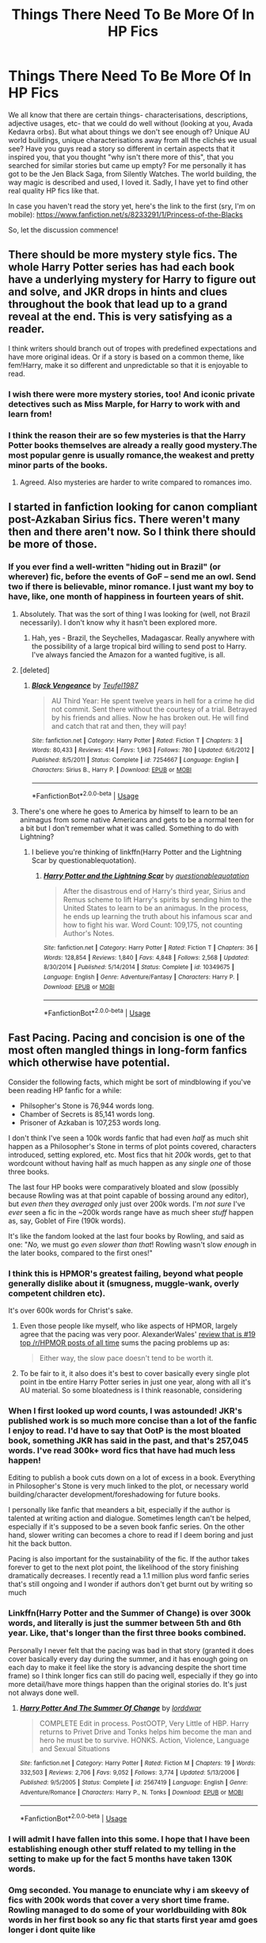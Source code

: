 #+TITLE: Things There Need To Be More Of In HP Fics

* Things There Need To Be More Of In HP Fics
:PROPERTIES:
:Score: 24
:DateUnix: 1546016312.0
:DateShort: 2018-Dec-28
:FlairText: Discussion
:END:
We all know that there are certain things- characterisations, descriptions, adjective usages, etc- that we could do well without (looking at you, Avada Kedavra orbs). But what about things we don't see enough of? Unique AU world buildings, unique characterisations away from all the clichés we usual see? Have you guys read a story so different in certain aspects that it inspired you, that you thought "why isn't there more of this", that you searched for similar stories but came up empty? For me personally it has got to be the Jen Black Saga, from Silently Watches. The world building, the way magic is described and used, I loved it. Sadly, I have yet to find other real quality HP fics like that.

In case you haven't read the story yet, here's the link to the first (sry, I'm on mobile): [[https://www.fanfiction.net/s/8233291/1/Princess-of-the-Blacks]]

So, let the discussion commence!


** There should be more mystery style fics. The whole Harry Potter series has had each book have a underlying mystery for Harry to figure out and solve, and JKR drops in hints and clues throughout the book that lead up to a grand reveal at the end. This is very satisfying as a reader.

I think writers should branch out of tropes with predefined expectations and have more original ideas. Or if a story is based on a common theme, like fem!Harry, make it so different and unpredictable so that it is enjoyable to read.
:PROPERTIES:
:Author: _awesaum_
:Score: 20
:DateUnix: 1546033843.0
:DateShort: 2018-Dec-29
:END:

*** I wish there were more mystery stories, too! And iconic private detectives such as Miss Marple, for Harry to work with and learn from!
:PROPERTIES:
:Author: Suzanne95
:Score: 1
:DateUnix: 1546072170.0
:DateShort: 2018-Dec-29
:END:


*** I think the reason their are so few mysteries is that the Harry Potter books themselves are already a really good mystery.The most popular genre is usually romance,the weakest and pretty minor parts of the books.
:PROPERTIES:
:Score: 1
:DateUnix: 1546148544.0
:DateShort: 2018-Dec-30
:END:

**** Agreed. Also mysteries are harder to write compared to romances imo.
:PROPERTIES:
:Author: _awesaum_
:Score: 1
:DateUnix: 1546170679.0
:DateShort: 2018-Dec-30
:END:


** I started in fanfiction looking for canon compliant post-Azkaban Sirius fics. There weren't many then and there aren't now. So I think there should be more of those.
:PROPERTIES:
:Author: booksandpots
:Score: 17
:DateUnix: 1546020540.0
:DateShort: 2018-Dec-28
:END:

*** If you ever find a well-written "hiding out in Brazil" (or wherever) fic, before the events of GoF -- send me an owl. Send two if there is believable, minor romance. I just want my boy to have, like, one month of happiness in fourteen years of shit.
:PROPERTIES:
:Author: darlingdaaaarling
:Score: 11
:DateUnix: 1546026127.0
:DateShort: 2018-Dec-28
:END:

**** Absolutely. That was the sort of thing I was looking for (well, not Brazil necessarily). I don't know why it hasn't been explored more.
:PROPERTIES:
:Author: booksandpots
:Score: 2
:DateUnix: 1546028698.0
:DateShort: 2018-Dec-28
:END:

***** Hah, yes - Brazil, the Seychelles, Madagascar. Really anywhere with the possibility of a large tropical bird willing to send post to Harry. I've always fancied the Amazon for a wanted fugitive, is all.
:PROPERTIES:
:Author: darlingdaaaarling
:Score: 3
:DateUnix: 1546030784.0
:DateShort: 2018-Dec-29
:END:


**** [deleted]
:PROPERTIES:
:Score: 1
:DateUnix: 1546035120.0
:DateShort: 2018-Dec-29
:END:

***** [[https://www.fanfiction.net/s/7254667/1/][*/Black Vengeance/*]] by [[https://www.fanfiction.net/u/1729392/Teufel1987][/Teufel1987/]]

#+begin_quote
  AU Third Year: He spent twelve years in hell for a crime he did not commit. Sent there without the courtesy of a trial. Betrayed by his friends and allies. Now he has broken out. He will find and catch that rat and then, they will pay!
#+end_quote

^{/Site/:} ^{fanfiction.net} ^{*|*} ^{/Category/:} ^{Harry} ^{Potter} ^{*|*} ^{/Rated/:} ^{Fiction} ^{T} ^{*|*} ^{/Chapters/:} ^{3} ^{*|*} ^{/Words/:} ^{80,433} ^{*|*} ^{/Reviews/:} ^{414} ^{*|*} ^{/Favs/:} ^{1,963} ^{*|*} ^{/Follows/:} ^{780} ^{*|*} ^{/Updated/:} ^{6/6/2012} ^{*|*} ^{/Published/:} ^{8/5/2011} ^{*|*} ^{/Status/:} ^{Complete} ^{*|*} ^{/id/:} ^{7254667} ^{*|*} ^{/Language/:} ^{English} ^{*|*} ^{/Characters/:} ^{Sirius} ^{B.,} ^{Harry} ^{P.} ^{*|*} ^{/Download/:} ^{[[http://www.ff2ebook.com/old/ffn-bot/index.php?id=7254667&source=ff&filetype=epub][EPUB]]} ^{or} ^{[[http://www.ff2ebook.com/old/ffn-bot/index.php?id=7254667&source=ff&filetype=mobi][MOBI]]}

--------------

*FanfictionBot*^{2.0.0-beta} | [[https://github.com/tusing/reddit-ffn-bot/wiki/Usage][Usage]]
:PROPERTIES:
:Author: FanfictionBot
:Score: 1
:DateUnix: 1546035139.0
:DateShort: 2018-Dec-29
:END:


**** There's one where he goes to America by himself to learn to be an animagus from some native Americans and gets to be a normal teen for a bit but I don't remember what it was called. Something to do with Lightning?
:PROPERTIES:
:Author: roseworthh
:Score: 1
:DateUnix: 1546039718.0
:DateShort: 2018-Dec-29
:END:

***** I believe you're thinking of linkffn(Harry Potter and the Lightning Scar by questionablequotation).
:PROPERTIES:
:Author: steve_wheeler
:Score: 2
:DateUnix: 1546295419.0
:DateShort: 2019-Jan-01
:END:

****** [[https://www.fanfiction.net/s/10349675/1/][*/Harry Potter and the Lightning Scar/*]] by [[https://www.fanfiction.net/u/5729966/questionablequotation][/questionablequotation/]]

#+begin_quote
  After the disastrous end of Harry's third year, Sirius and Remus scheme to lift Harry's spirits by sending him to the United States to learn to be an animagus. In the process, he ends up learning the truth about his infamous scar and how to fight his war. Word Count: 109,175, not counting Author's Notes.
#+end_quote

^{/Site/:} ^{fanfiction.net} ^{*|*} ^{/Category/:} ^{Harry} ^{Potter} ^{*|*} ^{/Rated/:} ^{Fiction} ^{T} ^{*|*} ^{/Chapters/:} ^{36} ^{*|*} ^{/Words/:} ^{128,854} ^{*|*} ^{/Reviews/:} ^{1,840} ^{*|*} ^{/Favs/:} ^{4,848} ^{*|*} ^{/Follows/:} ^{2,568} ^{*|*} ^{/Updated/:} ^{8/30/2014} ^{*|*} ^{/Published/:} ^{5/14/2014} ^{*|*} ^{/Status/:} ^{Complete} ^{*|*} ^{/id/:} ^{10349675} ^{*|*} ^{/Language/:} ^{English} ^{*|*} ^{/Genre/:} ^{Adventure/Fantasy} ^{*|*} ^{/Characters/:} ^{Harry} ^{P.} ^{*|*} ^{/Download/:} ^{[[http://www.ff2ebook.com/old/ffn-bot/index.php?id=10349675&source=ff&filetype=epub][EPUB]]} ^{or} ^{[[http://www.ff2ebook.com/old/ffn-bot/index.php?id=10349675&source=ff&filetype=mobi][MOBI]]}

--------------

*FanfictionBot*^{2.0.0-beta} | [[https://github.com/tusing/reddit-ffn-bot/wiki/Usage][Usage]]
:PROPERTIES:
:Author: FanfictionBot
:Score: 1
:DateUnix: 1546295438.0
:DateShort: 2019-Jan-01
:END:


** Fast Pacing. Pacing and concision is one of the most often mangled things in long-form fanfics which otherwise have potential.

Consider the following facts, which might be sort of mindblowing if you've been reading HP fanfic for a while:

- Philsopher's Stone is 76,944 words long.\\
- Chamber of Secrets is 85,141 words long.
- Prisoner of Azkaban is 107,253 words long.

I don't think I've seen a 100k words fanfic that had even /half/ as much shit happen as a Philosopher's Stone in terms of plot points covered, characters introduced, setting explored, etc. Most fics that hit /200k/ words, get to that wordcount without having half as much happen as any /single one/ of those three books.

The last four HP books were comparatively bloated and slow (possibly because Rowling was at that point capable of bossing around any editor), but /even then/ they /averaged/ only just over 200k words. I'm /not sure/ I've /ever/ seen a fic in the ~200k words range have as much sheer /stuff/ happen as, say, Goblet of Fire (190k words).

It's like the fandom looked at the last four books by Rowling, and said as one: "/No,/ we must go /even slower than that/! Rowling wasn't slow /enough/ in the later books, compared to the first ones!"
:PROPERTIES:
:Author: Escapement
:Score: 20
:DateUnix: 1546028455.0
:DateShort: 2018-Dec-28
:END:

*** I think this is HPMOR's greatest failing, beyond what people generally dislike about it (smugness, muggle-wank, overly competent children etc).

It's over 600k words for Christ's sake.
:PROPERTIES:
:Author: Threedom_isnt_3
:Score: 17
:DateUnix: 1546033297.0
:DateShort: 2018-Dec-29
:END:

**** Even those people like myself, who like aspects of HPMOR, largely agree that the pacing was very poor. AlexanderWales' [[https://www.reddit.com/r/HPMOR/comments/3096lk/spoilers_all_a_critical_review_of_hpmor/][review that is #19 top /r/HPMOR posts of all time]] sums the pacing problems up as:

#+begin_quote
  Either way, the slow pace doesn't tend to be worth it.
#+end_quote
:PROPERTIES:
:Author: Escapement
:Score: 10
:DateUnix: 1546035510.0
:DateShort: 2018-Dec-29
:END:


**** To be fair to it, it also does it's best to cover basically every single plot point in tbe entire Harry Potter series in just one year, along with all it's AU material. So some bloatedness is I think reasonable, considering
:PROPERTIES:
:Author: ATRDCI
:Score: 1
:DateUnix: 1546099682.0
:DateShort: 2018-Dec-29
:END:


*** When I first looked up word counts, I was astounded! JKR's published work is so much more concise than a lot of the fanfic I enjoy to read. I'd have to say that OotP is the most bloated book, something JKR has said in the past, and that's 257,045 words. I've read 300k+ word fics that have had much less happen!

Editing to publish a book cuts down on a lot of excess in a book. Everything in Philosopher's Stone is very much linked to the plot, or necessary world building/character development/foreshadowing for future books.

I personally like fanfic that meanders a bit, especially if the author is talented at writing action and dialogue. Sometimes length can't be helped, especially if it's supposed to be a seven book fanfic series. On the other hand, slower writing can becomes a chore to read if I deem boring and just hit the back button.

Pacing is also important for the sustainability of the fic. If the author takes forever to get to the next plot point, the likelihood of the story finishing dramatically decreases. I recently read a 1.1 million plus word fanfic series that's still ongoing and I wonder if authors don't get burnt out by writing so much
:PROPERTIES:
:Author: _awesaum_
:Score: 5
:DateUnix: 1546033506.0
:DateShort: 2018-Dec-29
:END:


*** Linkffn(Harry Potter and the Summer of Change) is over 300k words, and literally is just the summer between 5th and 6th year. Like, that's longer than the first three books combined.

Personally I never felt that the pacing was bad in that story (granted it does cover basically every day during the summer, and it has enough going on each day to make it feel like the story is advancing despite the short time frame) so I think longer fics can still do pacing well, especially if they go into more detail/have more things happen than the original stories do. It's just not always done well.
:PROPERTIES:
:Author: darkpothead
:Score: 3
:DateUnix: 1546116508.0
:DateShort: 2018-Dec-30
:END:

**** [[https://www.fanfiction.net/s/2567419/1/][*/Harry Potter And The Summer Of Change/*]] by [[https://www.fanfiction.net/u/708471/lorddwar][/lorddwar/]]

#+begin_quote
  COMPLETE Edit in process. PostOOTP, Very Little of HBP. Harry returns to Privet Drive and Tonks helps him become the man and hero he must be to survive. HONKS. Action, Violence, Language and Sexual Situations
#+end_quote

^{/Site/:} ^{fanfiction.net} ^{*|*} ^{/Category/:} ^{Harry} ^{Potter} ^{*|*} ^{/Rated/:} ^{Fiction} ^{M} ^{*|*} ^{/Chapters/:} ^{19} ^{*|*} ^{/Words/:} ^{332,503} ^{*|*} ^{/Reviews/:} ^{2,706} ^{*|*} ^{/Favs/:} ^{9,052} ^{*|*} ^{/Follows/:} ^{3,774} ^{*|*} ^{/Updated/:} ^{5/13/2006} ^{*|*} ^{/Published/:} ^{9/5/2005} ^{*|*} ^{/Status/:} ^{Complete} ^{*|*} ^{/id/:} ^{2567419} ^{*|*} ^{/Language/:} ^{English} ^{*|*} ^{/Genre/:} ^{Adventure/Romance} ^{*|*} ^{/Characters/:} ^{Harry} ^{P.,} ^{N.} ^{Tonks} ^{*|*} ^{/Download/:} ^{[[http://www.ff2ebook.com/old/ffn-bot/index.php?id=2567419&source=ff&filetype=epub][EPUB]]} ^{or} ^{[[http://www.ff2ebook.com/old/ffn-bot/index.php?id=2567419&source=ff&filetype=mobi][MOBI]]}

--------------

*FanfictionBot*^{2.0.0-beta} | [[https://github.com/tusing/reddit-ffn-bot/wiki/Usage][Usage]]
:PROPERTIES:
:Author: FanfictionBot
:Score: 1
:DateUnix: 1546116533.0
:DateShort: 2018-Dec-30
:END:


*** I will admit I have fallen into this some. I hope that I have been establishing enough other stuff related to my telling in the setting to make up for the fact 5 months have taken 130K words.
:PROPERTIES:
:Author: Geairt_Annok
:Score: 1
:DateUnix: 1546106537.0
:DateShort: 2018-Dec-29
:END:


*** Omg seconded. You manage to enunciate why i am skeevy of fics with 200k words that cover a very short time frame. Rowling managed to do some of your worldbuilding with 80k words in her first book so any fic that starts first year amd goes longer i dont quite like
:PROPERTIES:
:Author: FinallyGivenIn
:Score: 1
:DateUnix: 1546145952.0
:DateShort: 2018-Dec-30
:END:


** One of the first fanfictions I read, in fact. It only had a few thousand words, and I don't even remember its name, but it made me search for more. To no avail, though. It was a fanfiction about Grindelwald and Dumbledore having a discussion. The discussion was in fact about nothing at all, and yet managed to convey what 'Greater Good' truly means. It is a concept so misunderstood and abused in Harry Potter fanfictions because people were unable to comprehend where it stems from, that I always find myself remembered of that little fanfic, when I read about 'the Greater Good' or some scheming Dumbledore doing this or that.

I wish people would /think/ and give us more depth to a character. /How/ and /Why/ do they act? What morals drive them? What is their motive? I am quite tired of 'suddenly he's dark', without explaining what 'dark' is, and how the character came to be 'dark'. Was he good before? And what is the good he was before? [...]

Since I haven't found yet anything of the sort, I have gotten started on writing something along the lines myself. It is interesting, to say the least, because the more I dive into the idea, the more I learn myself, and the more I want to write.

​
:PROPERTIES:
:Score: 18
:DateUnix: 1546018337.0
:DateShort: 2018-Dec-28
:END:

*** coud you link it, please?
:PROPERTIES:
:Author: natus92
:Score: 2
:DateUnix: 1546088004.0
:DateShort: 2018-Dec-29
:END:

**** Could you specify what you want me to link?
:PROPERTIES:
:Score: 1
:DateUnix: 1546089744.0
:DateShort: 2018-Dec-29
:END:

***** Oh sorry, I guess I didnt see that you cant remember the fic you mentioned in your post....Are you planning to publish the stuff you are writing right now?
:PROPERTIES:
:Author: natus92
:Score: 2
:DateUnix: 1546104118.0
:DateShort: 2018-Dec-29
:END:

****** Indeed. I have about 20 chapters done, - since I've been working on the story for years, writing whenever I found time. I have published eight chapters, as of now.

It takes me some time to publish the chapters because I tend to rewrite alot. Hope you enjoy it, though.

linkffn(13140759)
:PROPERTIES:
:Score: 1
:DateUnix: 1546104981.0
:DateShort: 2018-Dec-29
:END:

******* [[https://www.fanfiction.net/s/13140759/1/][*/The Banality of Evil/*]] by [[https://www.fanfiction.net/u/10186811/Brandschlag][/Brandschlag/]]

#+begin_quote
  Or why the mind is free. - A story about a rather detached Harry Potter trying to make his way through life after the war. Can he handle whatever life decides to throw at him? And is he going to the right thing? And what is the right thing? Let's find out. Non-Epilogue Compliant Post-War Story.
#+end_quote

^{/Site/:} ^{fanfiction.net} ^{*|*} ^{/Category/:} ^{Harry} ^{Potter} ^{*|*} ^{/Rated/:} ^{Fiction} ^{M} ^{*|*} ^{/Chapters/:} ^{8} ^{*|*} ^{/Words/:} ^{69,339} ^{*|*} ^{/Reviews/:} ^{8} ^{*|*} ^{/Favs/:} ^{36} ^{*|*} ^{/Follows/:} ^{51} ^{*|*} ^{/Updated/:} ^{12/26} ^{*|*} ^{/Published/:} ^{12/7} ^{*|*} ^{/id/:} ^{13140759} ^{*|*} ^{/Language/:} ^{English} ^{*|*} ^{/Genre/:} ^{Adventure/Fantasy} ^{*|*} ^{/Characters/:} ^{Harry} ^{P.,} ^{Rubeus} ^{H.} ^{*|*} ^{/Download/:} ^{[[http://www.ff2ebook.com/old/ffn-bot/index.php?id=13140759&source=ff&filetype=epub][EPUB]]} ^{or} ^{[[http://www.ff2ebook.com/old/ffn-bot/index.php?id=13140759&source=ff&filetype=mobi][MOBI]]}

--------------

*FanfictionBot*^{2.0.0-beta} | [[https://github.com/tusing/reddit-ffn-bot/wiki/Usage][Usage]]
:PROPERTIES:
:Author: FanfictionBot
:Score: 1
:DateUnix: 1546104991.0
:DateShort: 2018-Dec-29
:END:

******** Thanks!
:PROPERTIES:
:Author: natus92
:Score: 1
:DateUnix: 1546107880.0
:DateShort: 2018-Dec-29
:END:

********* You are welcome :)
:PROPERTIES:
:Score: 1
:DateUnix: 1546155674.0
:DateShort: 2018-Dec-30
:END:


** I really enjoy OC-centric fics. I understand why lots of people don't, and tbh, I'm not entirely sure why I'm drawn to them so much. But I just always think it's great when an author creates a group of people in the HP verse who are only loosely (or not at all) connected to JKR's characters.

When I found linkffn(Latet Anguis In Herba) my response was, "This is amazing!! First of all, why have I never heard of this story before, and second of all, why aren't there more stories like this??"

Then I look at the number of follows and favorites, and I'm like, "Oh. That's why." Lol.
:PROPERTIES:
:Author: FitzDizzyspells
:Score: 9
:DateUnix: 1546023141.0
:DateShort: 2018-Dec-28
:END:

*** [[https://www.fanfiction.net/s/2233473/1/][*/Latet Anguis In Herba/*]] by [[https://www.fanfiction.net/u/4095/Slide][/Slide/]]

#+begin_quote
  A collection of shorts covering the school years of a group of Slytherin students at Hogwarts. Voldemort might not be their primary concern, but that doesn't guarantee carefree times in the powerplays of the House of the ambitious and cunning.
#+end_quote

^{/Site/:} ^{fanfiction.net} ^{*|*} ^{/Category/:} ^{Harry} ^{Potter} ^{*|*} ^{/Rated/:} ^{Fiction} ^{T} ^{*|*} ^{/Chapters/:} ^{8} ^{*|*} ^{/Words/:} ^{51,700} ^{*|*} ^{/Reviews/:} ^{27} ^{*|*} ^{/Favs/:} ^{79} ^{*|*} ^{/Follows/:} ^{36} ^{*|*} ^{/Updated/:} ^{9/2/2005} ^{*|*} ^{/Published/:} ^{1/24/2005} ^{*|*} ^{/Status/:} ^{Complete} ^{*|*} ^{/id/:} ^{2233473} ^{*|*} ^{/Language/:} ^{English} ^{*|*} ^{/Genre/:} ^{Drama/Fantasy} ^{*|*} ^{/Download/:} ^{[[http://www.ff2ebook.com/old/ffn-bot/index.php?id=2233473&source=ff&filetype=epub][EPUB]]} ^{or} ^{[[http://www.ff2ebook.com/old/ffn-bot/index.php?id=2233473&source=ff&filetype=mobi][MOBI]]}

--------------

*FanfictionBot*^{2.0.0-beta} | [[https://github.com/tusing/reddit-ffn-bot/wiki/Usage][Usage]]
:PROPERTIES:
:Author: FanfictionBot
:Score: 4
:DateUnix: 1546023151.0
:DateShort: 2018-Dec-28
:END:


*** I love good OC stories. They are a great way to expand on the world. The problem is that a lot of the times OCs are created for other purposes, it serns. As love interest for canon characters of as super-powerful "helper" ( more like spotlight stealer, but nominally, in many of those stories, Harry still is the main hero). - Thus, many people are weary of OCs.

The second issue is that more people simply are attached to our main characters and want to read more about them. Thus, less interest in fics not about them exists.
:PROPERTIES:
:Author: a_sack_of_hamsters
:Score: 5
:DateUnix: 1546041208.0
:DateShort: 2018-Dec-29
:END:

**** I think its more difficult to come up with your own characters too.
:PROPERTIES:
:Author: natus92
:Score: 1
:DateUnix: 1546042191.0
:DateShort: 2018-Dec-29
:END:


**** Yep. It makes total sense to me why OC fics would be way less popular. But I love ‘em. I would love to regularly search the “OC” character tag and see what fun, new wizarding world characters people have come up with! But, like you say, that doesn't really work because, more often than not, they're just self-inserts.
:PROPERTIES:
:Author: FitzDizzyspells
:Score: 1
:DateUnix: 1546042530.0
:DateShort: 2018-Dec-29
:END:


** Fics focused on the first Order of the Phoenix (or the original Death Eaters) with creative use of magic, befitting well-trained adults who were led by two most skilled wizards alive. I've yet to see a single multi-chapter fic focused on any character we know fought in the first war that made me think: "wow, this battle is really interesting" or "this magic very inventive." I can't believe the end all be all of dueling is /expelliarmus/.
:PROPERTIES:
:Author: darlingdaaaarling
:Score: 9
:DateUnix: 1546027267.0
:DateShort: 2018-Dec-28
:END:


** General:

- Originality. You'd think, given the large quantity of HP fanfiction out there, that there would be a lot of variety. But when there's literally 5000 completely interchangeable indy!Harry bashing fics out there, and similar numbers for other popular tropes, the fandom very quickly shrinks.

Specific:

- Talented Harry who retains his core canon character. Most talented Harry fics will do a character transplant. But PoA already laid down a path for Harry to be talented in his own learn-by-doing way.

- Genuinely magical magic. Almost all fics treat magic as a physical force. Even those that explicitly denounce magic as energy will tend to still have it as an energy analogue.

- Non-harem, M-rated Harry/Susan.

- The trio. Almost all fanfic ditches at least one member as soon as possible. It's a very rare fic that keeps them together and expands on their dynamic (see: Forging the Sword). Given that their friendship is one of the key draws of the series, this is unfortunate.
:PROPERTIES:
:Author: Taure
:Score: 25
:DateUnix: 1546020461.0
:DateShort: 2018-Dec-28
:END:

*** u/Hellothere_1:
#+begin_quote
  Originality. You'd think, given the large quantity of HP fanfiction out there, that there would be a lot of variety.
#+end_quote

To expand a bit on that, I'd love to see more stories willing to just ditch the stations of canon. Most fics seem to adhere to them to a degree that's downright contrived. I'm seriously sick of seeing stuff like:

- Fake Moody gets caught but Voldemort still places Harry in the tournament somehow.

- Harry strikes a close friendship with Ginny in CoS but the chamber plot continues in exactly the same fashion.

- Pettigrew is caught and questioned just long enough to prove Sirius innocence but then miraculously escapes from ministry custody so he can fulfil his part in the graveyard plot.

- The graveyard in general. I'm just sick of it because it always seems to happen the exact same way. Even if Harry is rediculously powerful and/or competent or even rediscovered some ancient method of unblockable instant teleportation he somehow always manages to be incapacitated by Wormtail of all people for long enough to complete the ritual. For fuck's sake, just come up with an original way to revive Voldemort for once.

- Same thing applies to a lesser degree to the Ministry trap in OotP and the Hogwarts raid in HbP, though thankfully there's usually a bit more creativity there.
:PROPERTIES:
:Author: Hellothere_1
:Score: 10
:DateUnix: 1546032666.0
:DateShort: 2018-Dec-29
:END:

**** I mean, the reason people don't do this is simple: it's hard.

If you have the general canon framework, you can write 100k words easily just following canon with whatever minor differences you find cool. It's hard to create an original plot.
:PROPERTIES:
:Author: Threedom_isnt_3
:Score: 6
:DateUnix: 1546033179.0
:DateShort: 2018-Dec-29
:END:

***** [deleted]
:PROPERTIES:
:Score: -2
:DateUnix: 1546037362.0
:DateShort: 2018-Dec-29
:END:


*** The magic thing is also something that bothers me to be honest but not for the reason you mentioned. If people try to expand the magical aspect in HP fics all they do is add blood magic most of the time. But there is so much more the HP universe has to offer in that regard. It would give the universe and fics so much more originality to see this expanded.
:PROPERTIES:
:Score: 9
:DateUnix: 1546020999.0
:DateShort: 2018-Dec-28
:END:

**** The thing is, unless you are at Dumbledore's/Voldemort's level, your best choice for combat magic are area-of-effect spells like blasting curses. Using anything else is just hindering yourself. Why disarm with magic when you can quite literally disarm your enemy? Why stun fascist thugs trying to purge an entire race when you can put them down for good? They will just be revived by their comrades.

Obviously, transfiguring field fortifications or otherwise creating cover is valid if you have time, but by the time you have turned that bookshelf behind the Death Eater into a lion, you took a blood boiling curse and are slowly and painfully dying while the DE can deal with the lion unmolested.

Of course, things like +magical mortar rounds+ mandrakes have their uses, but only in certain situations.

And I know that it takes some of the "magic" away to turn duels into gunfights, but there is a reason armies drop bombs on the enemy instead of beer.
:PROPERTIES:
:Author: Hellstrike
:Score: 1
:DateUnix: 1546036777.0
:DateShort: 2018-Dec-29
:END:

***** Hell what about transfiguring the air around their face into acid or nerve gas.

What about transfiguring an oppenents clothes into spike ridden trapp, ie Iron Maiden.

Why not just use the Killing Curse if you are able?

What about summoning U238 until you have enough to go critical?

What about abusing the switching spell to cover them in naplam and ignite it?

Why not transfigure the ground/their clothes/etc into white phosphorus?

Wow, this is fun. Gonna have to remember some of these for my own story(s)

​
:PROPERTIES:
:Author: Geairt_Annok
:Score: 1
:DateUnix: 1546106336.0
:DateShort: 2018-Dec-29
:END:

****** I've seen that first one done. Haven't seen the second, but I've seen "accio shoes" to trip up an opponent. Saw the white phosphorus thing used on the troll once.

I've also seen "accio heart" (also brain/kneecap) used a time or two. There was one story I read (don't remember the name, unfortunately), where Harry and the twins are in Grimmauld, possibly drunk, and have Harry experiment with overpowered "accio" spells, such as "accio Snape's dark mark" and "accio Voldemort's arms."
:PROPERTIES:
:Author: steve_wheeler
:Score: 2
:DateUnix: 1546295793.0
:DateShort: 2019-Jan-01
:END:


****** Actually, you need U235 to get a critical reaction going.
:PROPERTIES:
:Author: Hellstrike
:Score: 1
:DateUnix: 1546106725.0
:DateShort: 2018-Dec-29
:END:

******* That is right. 238 is the more common form. My bad.
:PROPERTIES:
:Author: Geairt_Annok
:Score: 1
:DateUnix: 1546106758.0
:DateShort: 2018-Dec-29
:END:


*** I think people struggle capturing the trio's dynamic, because they generally like Harry + just one of the others. So whoever they dislike, Ron or Hermione, gets pushed to the side.

Also, is your request for Harry/Susan pairings a hint for the future of Victoria Potter? ;) They are good friends, after all.
:PROPERTIES:
:Author: Threedom_isnt_3
:Score: 5
:DateUnix: 1546033436.0
:DateShort: 2018-Dec-29
:END:

**** u/Hellstrike:
#+begin_quote
  because they generally like Harry + just one of the others. So whoever they dislike, Ron or Hermione, gets pushed to the side.
#+end_quote

You also only have a finite amount of space to fill, and more than three characters make scenes very confusing (dialogue tags everywhere). If you want to include a new character, someone else has to go, or you need to be a really, really skilled writer to pull the narrative off (I certainly am not).

Also, not every character fits every plot. Say for whatever reason Harry gets into underground street racing/tuning (eg Sirius left him an R-33 Skyline and Harry needs something to take his mind off from Voldemort). How do you shoehorn Ron into a story about superchargers, compression ratios and the like if he cannot even use a telephone? Harry might have read a lot of books about cars while at Privet Drive and he has a clear-cut motivation, but someone raised with magic?
:PROPERTIES:
:Author: Hellstrike
:Score: 2
:DateUnix: 1546037755.0
:DateShort: 2018-Dec-29
:END:


*** I'd take just a /good/ Harry/Susan. It doesn't even have to be M-rated.
:PROPERTIES:
:Author: moonsilence
:Score: 3
:DateUnix: 1546031486.0
:DateShort: 2018-Dec-29
:END:

**** linkffn(Final Protocol).
:PROPERTIES:
:Author: avittamboy
:Score: 1
:DateUnix: 1546035861.0
:DateShort: 2018-Dec-29
:END:

***** [[https://www.fanfiction.net/s/12775205/1/][*/Final Protocol/*]] by [[https://www.fanfiction.net/u/116880/Lord-Silvere][/Lord Silvere/]]

#+begin_quote
  Susan Bones, permanent nurse and bodyguard to the comatose Harry Potter, is commanded to execute the Order's final protocol. As hoped, Harry and Susan are transported to the past. But, Harry's recovery is only partial, so Susan must add to her duties the role of foot soldier as the two use their knowledge of the future against Voldemort. H/S. Time Travel. Subtle Soul Bond
#+end_quote

^{/Site/:} ^{fanfiction.net} ^{*|*} ^{/Category/:} ^{Harry} ^{Potter} ^{*|*} ^{/Rated/:} ^{Fiction} ^{T} ^{*|*} ^{/Chapters/:} ^{14} ^{*|*} ^{/Words/:} ^{67,005} ^{*|*} ^{/Reviews/:} ^{442} ^{*|*} ^{/Favs/:} ^{735} ^{*|*} ^{/Follows/:} ^{1,161} ^{*|*} ^{/Updated/:} ^{11/29} ^{*|*} ^{/Published/:} ^{12/27/2017} ^{*|*} ^{/id/:} ^{12775205} ^{*|*} ^{/Language/:} ^{English} ^{*|*} ^{/Genre/:} ^{Adventure/Romance} ^{*|*} ^{/Download/:} ^{[[http://www.ff2ebook.com/old/ffn-bot/index.php?id=12775205&source=ff&filetype=epub][EPUB]]} ^{or} ^{[[http://www.ff2ebook.com/old/ffn-bot/index.php?id=12775205&source=ff&filetype=mobi][MOBI]]}

--------------

*FanfictionBot*^{2.0.0-beta} | [[https://github.com/tusing/reddit-ffn-bot/wiki/Usage][Usage]]
:PROPERTIES:
:Author: FanfictionBot
:Score: 2
:DateUnix: 1546035875.0
:DateShort: 2018-Dec-29
:END:


*** u/Kjartan_Aurland:
#+begin_quote
  Originality.
#+end_quote

It's more of a risk to publish more original stuff. Nobody likes to put in hours of effort writing and have it all fall flat and be completely ignored because it wasn't Slytherin Harry #8,698.

That said, I do agree - I wish there was more original stuff, especially the wildly original things like Hell Eyes. When they're good, they're refreshing breaks from the norm and very fun to read.
:PROPERTIES:
:Author: Kjartan_Aurland
:Score: 3
:DateUnix: 1546045934.0
:DateShort: 2018-Dec-29
:END:


*** Can you expand a bit on the idea of Harry learning by doing as opposed to having a personality transplant? I'll agree that most fics that power up Harry/make him more talented do so by turning him into a bookworm, but the only alternative I can think of is having him learn from a succession of powerful tutors (and then that raises the question of where they were/what they were doing during the whole First/Second war). I'm wondering if there's a way to have him learn by doing that's still mostly self-driven or if the only route that doesn't involve others is the book-learning route that most authors choose.
:PROPERTIES:
:Author: bgottfried91
:Score: 2
:DateUnix: 1546031866.0
:DateShort: 2018-Dec-29
:END:


** Character impact: I've read stories where either OCs are introduced, or one character makes a critical game-changing decision...only for the plot to follow exactly as canon. What the fuck, how can the plot not change if massive decisions that are apparently game changing happen? Also, why introduce a damn OC if all the OC ever does is be an additional name in the story without changing the events of the story?

Duelling: To many authors, duelling ends at fucking shit like Expelliarmus and Stupefy. A second year charm, and a fourth year spell respectively. For Dark wizards, it ends with the unforgivables. FFS people, include some kickass scenes, like the battle between Dumbledore and Voldemort! That scene had real power, where the two combatants shaped the battlefield according to their will, that's what I'd really like to see more of. Some elemental spells, transfiguration, inventive uses of charms - these things can make duels amazing, and is what Dumbledore essentially uses in that fight. But nope, instead we're left with veteran Aurors shouting Expelliarmus and Stupefy at the top of their voices.
:PROPERTIES:
:Author: avittamboy
:Score: 7
:DateUnix: 1546036940.0
:DateShort: 2018-Dec-29
:END:


** Unique Daphne characterisations is something I'm always looking for. In linkffn(Unatoned) there's a great unique Daphne. I also read another post Hogwarts fic where the whole controlled Ice Queen thing is thrown by the wayside and she's portrayed as an average student with a penchant to use explicit language, also a very unique portrayal. I love Daphne fics in any form and even the standard fanon iteration of her I enjoy, but for such a blank slate I just wish for more variation.

On another note I would also like way more fics exploring Lilly and Harry's relationship. There are plenty of fics where his parents are alive or time travel or dimension travel happens, but those fics so rarely have a good portrayal of Lily. I want her to be prominent and Harry finally getting a mother to be an important part of the story.
:PROPERTIES:
:Author: MartDiamond
:Score: 10
:DateUnix: 1546018402.0
:DateShort: 2018-Dec-28
:END:

*** [[https://www.fanfiction.net/s/8262940/1/][*/Unatoned/*]] by [[https://www.fanfiction.net/u/1232425/SeriousScribble][/SeriousScribble/]]

#+begin_quote
  Secrets of the war, a murder and a fatal attraction: After his victory over Voldemort, Harry became an Auror, and realised quickly that it wasn't at all like he had imagined. Disillusioned with the Ministry, he takes on a last case, but when he starts digging deeper, his life takes a sudden turn ... AUish, Post-Hogwarts. HP/DG
#+end_quote

^{/Site/:} ^{fanfiction.net} ^{*|*} ^{/Category/:} ^{Harry} ^{Potter} ^{*|*} ^{/Rated/:} ^{Fiction} ^{M} ^{*|*} ^{/Chapters/:} ^{23} ^{*|*} ^{/Words/:} ^{103,724} ^{*|*} ^{/Reviews/:} ^{605} ^{*|*} ^{/Favs/:} ^{1,403} ^{*|*} ^{/Follows/:} ^{882} ^{*|*} ^{/Updated/:} ^{11/21/2012} ^{*|*} ^{/Published/:} ^{6/27/2012} ^{*|*} ^{/Status/:} ^{Complete} ^{*|*} ^{/id/:} ^{8262940} ^{*|*} ^{/Language/:} ^{English} ^{*|*} ^{/Genre/:} ^{Crime/Drama} ^{*|*} ^{/Characters/:} ^{Harry} ^{P.,} ^{Daphne} ^{G.} ^{*|*} ^{/Download/:} ^{[[http://www.ff2ebook.com/old/ffn-bot/index.php?id=8262940&source=ff&filetype=epub][EPUB]]} ^{or} ^{[[http://www.ff2ebook.com/old/ffn-bot/index.php?id=8262940&source=ff&filetype=mobi][MOBI]]}

--------------

*FanfictionBot*^{2.0.0-beta} | [[https://github.com/tusing/reddit-ffn-bot/wiki/Usage][Usage]]
:PROPERTIES:
:Author: FanfictionBot
:Score: 1
:DateUnix: 1546018413.0
:DateShort: 2018-Dec-28
:END:


*** [deleted]
:PROPERTIES:
:Score: 1
:DateUnix: 1546061833.0
:DateShort: 2018-Dec-29
:END:

**** [[https://www.fanfiction.net/s/11487772/1/][*/The Amalgamation Agreement/*]] by [[https://www.fanfiction.net/u/1280940/TheUnrealInsomniac][/TheUnrealInsomniac/]]

#+begin_quote
  'Don't think of it as a marriage contract, I don't! It makes it easier- think of it as ... an amalgamation agreement. Makes it sound less complicated.' Harry/Daphne. EWE.
#+end_quote

^{/Site/:} ^{fanfiction.net} ^{*|*} ^{/Category/:} ^{Harry} ^{Potter} ^{*|*} ^{/Rated/:} ^{Fiction} ^{M} ^{*|*} ^{/Chapters/:} ^{7} ^{*|*} ^{/Words/:} ^{47,739} ^{*|*} ^{/Reviews/:} ^{544} ^{*|*} ^{/Favs/:} ^{1,765} ^{*|*} ^{/Follows/:} ^{2,634} ^{*|*} ^{/Updated/:} ^{4/26/2017} ^{*|*} ^{/Published/:} ^{9/4/2015} ^{*|*} ^{/id/:} ^{11487772} ^{*|*} ^{/Language/:} ^{English} ^{*|*} ^{/Genre/:} ^{Romance/Humor} ^{*|*} ^{/Characters/:} ^{<Harry} ^{P.,} ^{Daphne} ^{G.>} ^{*|*} ^{/Download/:} ^{[[http://www.ff2ebook.com/old/ffn-bot/index.php?id=11487772&source=ff&filetype=epub][EPUB]]} ^{or} ^{[[http://www.ff2ebook.com/old/ffn-bot/index.php?id=11487772&source=ff&filetype=mobi][MOBI]]}

--------------

*FanfictionBot*^{2.0.0-beta} | [[https://github.com/tusing/reddit-ffn-bot/wiki/Usage][Usage]]
:PROPERTIES:
:Author: FanfictionBot
:Score: 1
:DateUnix: 1546061848.0
:DateShort: 2018-Dec-29
:END:


**** Yeah, that's the one.
:PROPERTIES:
:Author: MartDiamond
:Score: 1
:DateUnix: 1546076387.0
:DateShort: 2018-Dec-29
:END:


*** Untoned is a pretty good story. That's because it's basically a retelling of The Big Sleep. Maybe there's room for The Maltese Snorkack?
:PROPERTIES:
:Author: steve_wheeler
:Score: 1
:DateUnix: 1546324686.0
:DateShort: 2019-Jan-01
:END:


*** Check out Daphne Greengrass and the importance of Intent for this year's best story with her in.
:PROPERTIES:
:Author: Hellstrike
:Score: 1
:DateUnix: 1546019158.0
:DateShort: 2018-Dec-28
:END:

**** Not Path to Power?
:PROPERTIES:
:Author: avittamboy
:Score: 2
:DateUnix: 1546037283.0
:DateShort: 2018-Dec-29
:END:

***** I'm not a huge fan of first-year stories. 11-year old protagonists aren't simply as exciting because you cannot have complex plots or interpersonal relations without being utterly ridiculous.
:PROPERTIES:
:Author: Hellstrike
:Score: 2
:DateUnix: 1546038051.0
:DateShort: 2018-Dec-29
:END:

****** Okay, but it just spends four or five chapters in first year.
:PROPERTIES:
:Author: avittamboy
:Score: 3
:DateUnix: 1546038335.0
:DateShort: 2018-Dec-29
:END:


**** I'll check it when out, thanks
:PROPERTIES:
:Author: MartDiamond
:Score: 1
:DateUnix: 1546020170.0
:DateShort: 2018-Dec-28
:END:


** Personally I'd like to see a lot more crossovers with The Addams family , like *When Harry met Wednesday.*

Or any crossover BUT no slash.

Male SI's would be nice too BUT no harems or canon rehash.

OR AT LEAST FINISHED FICS!
:PROPERTIES:
:Author: DEFEATED_GUY
:Score: 4
:DateUnix: 1546056628.0
:DateShort: 2018-Dec-29
:END:

*** [deleted]
:PROPERTIES:
:Score: 1
:DateUnix: 1546074017.0
:DateShort: 2018-Dec-29
:END:

**** idk, in most of them he becomes an Addams. Unless you're saying that Black!Harry fics are kind of an addams crossover?
:PROPERTIES:
:Author: DEFEATED_GUY
:Score: 1
:DateUnix: 1546109557.0
:DateShort: 2018-Dec-29
:END:


** I fucking love the Black Queen series
:PROPERTIES:
:Score: 2
:DateUnix: 1546034582.0
:DateShort: 2018-Dec-29
:END:

*** And it HURT when it got completed. Will be weird for a while to not see it get updated anymore.
:PROPERTIES:
:Score: 2
:DateUnix: 1546034865.0
:DateShort: 2018-Dec-29
:END:

**** On the plus side, SW is writing a new fic. May not be everyone's style, but I'm really excited for it and to see where it goes.
:PROPERTIES:
:Author: Setiru_Kra
:Score: 2
:DateUnix: 1546052049.0
:DateShort: 2018-Dec-29
:END:


** Post-DH Harry/Fleur or Tonks.
:PROPERTIES:
:Author: raapster
:Score: 2
:DateUnix: 1546040786.0
:DateShort: 2018-Dec-29
:END:


** Definitely more worldbuilding, like magical communities as in The Pureblood Pretense series, Prince of the Dark Kingdom, and Into the Night by Raining Ink. Also more going into how magic works, magic systems, again like in the above fics/series.
:PROPERTIES:
:Author: AriaDraconis
:Score: 2
:DateUnix: 1546069017.0
:DateShort: 2018-Dec-29
:END:


** One of my favourite fics at the moment is linkao3([[https://archiveofourown.org/works/14695419/chapters/33957573]]) There's a a part of it that goes into detail about how parslemouths have special organs in their mouth, similar to snakes, and I remember reading it and going "Fuck, why isn't there anything like that in Canon?"
:PROPERTIES:
:Author: NightWingcalling
:Score: 2
:DateUnix: 1546092765.0
:DateShort: 2018-Dec-29
:END:

*** [[https://archiveofourown.org/works/14695419][*/The Historical Importance of Runic War Warding in the British Isles/*]] by [[https://www.archiveofourown.org/users/samvelg/pseuds/samvelg][/samvelg/]]

#+begin_quote
  After losing Sirius at the Department of Mysteries Harry is left abandoned, lost and alone with her uncaring relatives for the summer. She somehow finds herself sharing dreams with Lord Voldemort who quickly discovers that she is his horcrux, changing the terms of the game between them forever. Because not only is she a part of himself that he is now determined to reclaim, but thanks to the terms outlined in a centuries old will she is also the key to him claiming his birthright and conquering Magical Britain once and for all. And nothing is as seductive to the abandoned as someone who truly wants them.
#+end_quote

^{/Site/:} ^{Archive} ^{of} ^{Our} ^{Own} ^{*|*} ^{/Fandom/:} ^{Harry} ^{Potter} ^{-} ^{J.} ^{K.} ^{Rowling} ^{*|*} ^{/Published/:} ^{2018-05-18} ^{*|*} ^{/Updated/:} ^{2018-12-17} ^{*|*} ^{/Words/:} ^{108109} ^{*|*} ^{/Chapters/:} ^{20/?} ^{*|*} ^{/Comments/:} ^{1202} ^{*|*} ^{/Kudos/:} ^{4567} ^{*|*} ^{/Bookmarks/:} ^{1489} ^{*|*} ^{/Hits/:} ^{76111} ^{*|*} ^{/ID/:} ^{14695419} ^{*|*} ^{/Download/:} ^{[[https://archiveofourown.org/downloads/sa/samvelg/14695419/The%20Historical%20Importance.epub?updated_at=1545721722][EPUB]]} ^{or} ^{[[https://archiveofourown.org/downloads/sa/samvelg/14695419/The%20Historical%20Importance.mobi?updated_at=1545721722][MOBI]]}

--------------

*FanfictionBot*^{2.0.0-beta} | [[https://github.com/tusing/reddit-ffn-bot/wiki/Usage][Usage]]
:PROPERTIES:
:Author: FanfictionBot
:Score: 1
:DateUnix: 1546092779.0
:DateShort: 2018-Dec-29
:END:


*** Oh yeah, I enjoyed that one a lot so far, it is a very fun read.
:PROPERTIES:
:Score: 1
:DateUnix: 1546093031.0
:DateShort: 2018-Dec-29
:END:


** Since I mostly read Remus-centric fics, I would like there to be more fics that don't focus on sexual driveonpre-moon days. It annoys me so much. Stoplightdelight was maybe the only person who showed what a transformation is really like. I guess there are people who find this whole sexual thing very attractive to read about, but I think being a werewolf is no joke. I'd also like more fics where Tonks really tries to understand him and doesn't act like Scarlett and fics that actually show their friendship.
:PROPERTIES:
:Author: Amata69
:Score: 2
:DateUnix: 1546179762.0
:DateShort: 2018-Dec-30
:END:


** severus/lily where they don't meet as children or start as childhood friends

more creativity in snape fic. in general. AU where he doesn't join the DEs, and redeems himself earlier (or doesn't join, but is still a dark wizard). AU where he never teaches at hogwarts. you'd think in a fandom where his teaching is so contentious an obvious fix-it would be to...remove him from being a teacher. AU where he got bit by remus and is a werewolf. AU where he went to school at beauxbatons instead. AU where he's a popular trap metal rapper

fics. that do interesting things with his ability to fly, spell invention, and the dark arts

more severus/tonks, severus/aurora sinistra, severus/phineas nigellus, severus/patricia rakepick. less snape/hermione

less rickman!snape and anything vaguely resembling rickman!snape and the tropes that accompany him
:PROPERTIES:
:Author: j3llyf1shh
:Score: 3
:DateUnix: 1546026014.0
:DateShort: 2018-Dec-28
:END:

*** Have you read linkffn([[https://m.fanfiction.net/s/6622580]])
:PROPERTIES:
:Author: natus92
:Score: 1
:DateUnix: 1546104392.0
:DateShort: 2018-Dec-29
:END:

**** [[https://www.fanfiction.net/s/6622580/1/][*/Puzzle/*]] by [[https://www.fanfiction.net/u/531023/we-built-the-shadows-here][/we-built-the-shadows-here/]]

#+begin_quote
  Three years after Voldemort visited Godric's Hollow, Lily now lives under the protection of loyal Death Eater Severus Snape in a world by ruled the Dark Lord's conquest. But the Order of the Phoenix is not completely eradicated, and two names are beginning to return to her: Harry and James. COMPLETE
#+end_quote

^{/Site/:} ^{fanfiction.net} ^{*|*} ^{/Category/:} ^{Harry} ^{Potter} ^{*|*} ^{/Rated/:} ^{Fiction} ^{T} ^{*|*} ^{/Chapters/:} ^{46} ^{*|*} ^{/Words/:} ^{144,097} ^{*|*} ^{/Reviews/:} ^{441} ^{*|*} ^{/Favs/:} ^{104} ^{*|*} ^{/Follows/:} ^{128} ^{*|*} ^{/Updated/:} ^{4/21} ^{*|*} ^{/Published/:} ^{1/3/2011} ^{*|*} ^{/Status/:} ^{Complete} ^{*|*} ^{/id/:} ^{6622580} ^{*|*} ^{/Language/:} ^{English} ^{*|*} ^{/Genre/:} ^{Drama} ^{*|*} ^{/Characters/:} ^{Sirius} ^{B.,} ^{Lily} ^{Evans} ^{P.,} ^{Severus} ^{S.,} ^{Regulus} ^{B.} ^{*|*} ^{/Download/:} ^{[[http://www.ff2ebook.com/old/ffn-bot/index.php?id=6622580&source=ff&filetype=epub][EPUB]]} ^{or} ^{[[http://www.ff2ebook.com/old/ffn-bot/index.php?id=6622580&source=ff&filetype=mobi][MOBI]]}

--------------

*FanfictionBot*^{2.0.0-beta} | [[https://github.com/tusing/reddit-ffn-bot/wiki/Usage][Usage]]
:PROPERTIES:
:Author: FanfictionBot
:Score: 1
:DateUnix: 1546104409.0
:DateShort: 2018-Dec-29
:END:


** Any chance you've read A Second Chance at Life, by Miranda Flairgold?

You'll see me recommend this fic a lot, as it really does some amazing world building.

​

linkffn([[https://www.fanfiction.net/s/2488754/1/A-Second-Chance-at-Life]])
:PROPERTIES:
:Author: richardjreidii
:Score: 1
:DateUnix: 1546055266.0
:DateShort: 2018-Dec-29
:END:

*** [[https://www.fanfiction.net/s/2488754/1/][*/A Second Chance at Life/*]] by [[https://www.fanfiction.net/u/100447/Miranda-Flairgold][/Miranda Flairgold/]]

#+begin_quote
  When Voldemort's assassins find him Harry flees seeking a place to prepare for the battle. Bloodmagic, wandlessmagic, necromancy, fae, a thunderbird, demons, vampires. Harry finds the strength & allies to win a war. Singularly unique fic.
#+end_quote

^{/Site/:} ^{fanfiction.net} ^{*|*} ^{/Category/:} ^{Harry} ^{Potter} ^{*|*} ^{/Rated/:} ^{Fiction} ^{M} ^{*|*} ^{/Chapters/:} ^{35} ^{*|*} ^{/Words/:} ^{251,462} ^{*|*} ^{/Reviews/:} ^{4,647} ^{*|*} ^{/Favs/:} ^{8,719} ^{*|*} ^{/Follows/:} ^{3,333} ^{*|*} ^{/Updated/:} ^{7/22/2006} ^{*|*} ^{/Published/:} ^{7/17/2005} ^{*|*} ^{/Status/:} ^{Complete} ^{*|*} ^{/id/:} ^{2488754} ^{*|*} ^{/Language/:} ^{English} ^{*|*} ^{/Genre/:} ^{Adventure} ^{*|*} ^{/Download/:} ^{[[http://www.ff2ebook.com/old/ffn-bot/index.php?id=2488754&source=ff&filetype=epub][EPUB]]} ^{or} ^{[[http://www.ff2ebook.com/old/ffn-bot/index.php?id=2488754&source=ff&filetype=mobi][MOBI]]}

--------------

*FanfictionBot*^{2.0.0-beta} | [[https://github.com/tusing/reddit-ffn-bot/wiki/Usage][Usage]]
:PROPERTIES:
:Author: FanfictionBot
:Score: 1
:DateUnix: 1546055283.0
:DateShort: 2018-Dec-29
:END:


** More fics like Alexandra Quick, with settings outside Britain and magical schools that still feel believable.
:PROPERTIES:
:Author: frissonaddict
:Score: 1
:DateUnix: 1546082216.0
:DateShort: 2018-Dec-29
:END:


** I've yet to read a fanfic that is as interesting and exciting as the canon books in terms of plot. There's a lot that are objectively well written in terms of language ( maybe even better than JK rowling) but almost none that are fast paced with a tightly written plot. There's almost always too much padding, or the story will lose it's plot halfway, the ending won't be good etc A lot of writers also don't get JK Rowling's humorous style of writing right.

Tbh I only read fanfics if I'm in the mood for my favourite romantic tropes or clichés +or smut+. A good plot is a plus of course. But Idc much for plot heavy/non romance fanfics cause most of them are very boring and dull.

​
:PROPERTIES:
:Author: vtae123
:Score: 0
:DateUnix: 1546116120.0
:DateShort: 2018-Dec-30
:END:
